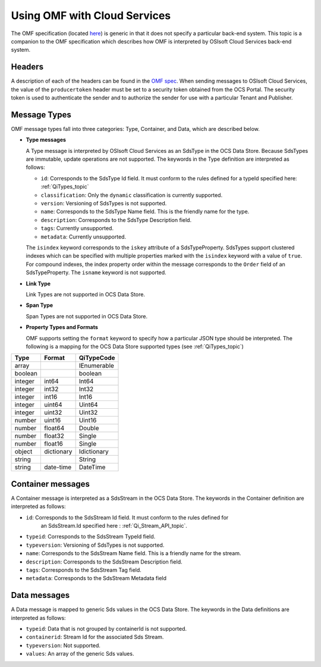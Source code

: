 Using OMF with Cloud Services
=============================

The OMF specification (located `here <http://omf-docs.osisoft.com>`_) is generic in that it does
not specify a particular back-end system. This topic is a companion to the OMF specification which describes how
OMF is interpreted by OSIsoft Cloud Services back-end system. 

Headers
-------

A description of each of the headers can be found in the `OMF spec <http://omf-docs.osisoft.com>`_. When 
sending messages to OSIsoft Cloud Services, the value of the ``producertoken`` header must be 
set to a security token obtained from the OCS Portal. The security token is used to authenticate 
the sender and to authorize the sender for use with a particular Tenant and Publisher.

Message Types
-------------

OMF message types fall into three categories: Type, Container, and Data, which are described below. 

* **Type messages**

  A Type message is interpreted by OSIsoft Cloud Services as an SdsType in the OCS Data Store. 
  Because SdsTypes are immutable, update operations are not supported. The keywords in the 
  Type definition are interpreted as follows:
  
  + ``id``: Corresponds to the SdsType Id field. It must conform to the rules defined for a 
    typeId specified here: :ref:`QiTypes_topic`
    
  + ``classification``: Only the ``dynamic`` classification is currently supported.
  + ``version``: Versioning of SdsTypes is not supported.
  + ``name``: Corresponds to the SdsType Name field. This is the friendly name for the type.
  + ``description``: Corresponds to the SdsType Description field. 
  + ``tags``: Currently unsupported.
  + ``metadata``: Currently unsupported.
  
  The ``isindex`` keyword corresponds to the ``iskey`` attribute of a SdsTypeProperty. 
  SdsTypes support clustered indexes which can be specified with multiple properties marked 
  with the ``isindex`` keyword with a value of ``true``. For compound indexes, the 
  index property order within the message corresponds to the ``Order`` field of 
  an SdsTypeProperty. The ``isname`` keyword is not supported.

* **Link Type**

  Link Types are not supported in OCS Data Store.

* **Span Type**

  Span Types are not supported in OCS Data Store.
  
* **Property Types and Formats**

  OMF supports setting the ``format`` keyword to specify how a particular JSON type should 
  be interpreted. The following is a mapping for the OCS Data Store supported 
  types (see :ref:`QiTypes_topic`)


========  ===========  ============
Type      Format       QiTypeCode
========  ===========  ============
array		           IEnumerable
boolean		           boolean
integer	  int64        Int64
integer   int32        Int32
integer   int16        Int16
integer   uint64       Uint64
integer   uint32       Uint32
number    uint16       Uint16
number    float64      Double
number    float32      Single
number    float16      Single
object    dictionary   Idictionary
string                 String
string    date-time    DateTime
========  ===========  ============

  
Container messages
------------------

A Container message is interpreted as a SdsStream in the OCS Data Store. The keywords 
in the Container definition are interpreted as follows:

* ``id``: Corresponds to the SdsStream Id field. It must conform to the rules defined for
    an SdsStream.Id specified here : :ref:`Qi_Stream_API_topic`.
* ``typeid``: Corresponds to the SdsStream TypeId field.
* ``typeversion``: Versioning of SdsTypes is not supported.
* ``name``: Corresponds to the SdsStream Name field. This is a friendly name for the stream.
* ``description``: Corresponds to the SdsStream Description field.
* ``tags``: Corresponds to the SdsStream Tag field. 
* ``metadata``: Corresponds to the SdsStream Metadata field        


Data messages
-------------

A Data message is mapped to generic Sds values in the OCS Data Store. The keywords in the 
Data definitions are interpreted as follows:

* ``typeid``: Data that is not grouped by containerId is not supported.
* ``containerid``: Stream Id for the associated Sds Stream.
* ``typeversion``: Not supported.
* ``values``: An array of the generic Sds values.




